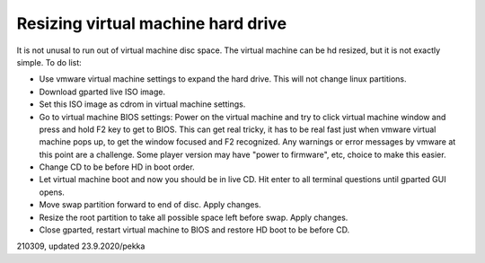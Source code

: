 Resizing virtual machine hard drive
=====================================
It is not unusal to run out of virtual machine disc space. The virtual machine can be hd resized, but it is not exactly simple. To do list:

* Use vmware virtual machine settings to expand the hard drive. This will not change linux partitions.
* Download gparted live ISO image.
* Set this ISO image as cdrom in virtual machine settings.
* Go to virtual machine BIOS settings: Power on the virtual machine and try to click virtual machine window and press and hold F2 key to get to BIOS. This can get real tricky, it has to be real fast just when vmware virtual machine pops up, to get the window focused and F2 recognized. Any warnings or error messages by vmware at this point are a challenge. Some player version may have "power to firmware", etc, choice to make this easier.
* Change CD to be before HD in boot order.
* Let virtual machine boot and now you should be in live CD. Hit enter to all terminal questions until gparted GUI opens.
* Move swap partition forward to end of disc. Apply changes.
* Resize the root partition to take all possible space left before swap. Apply changes.
* Close gparted, restart virtual machine to BIOS and restore HD boot to be before CD.


210309, updated 23.9.2020/pekka

